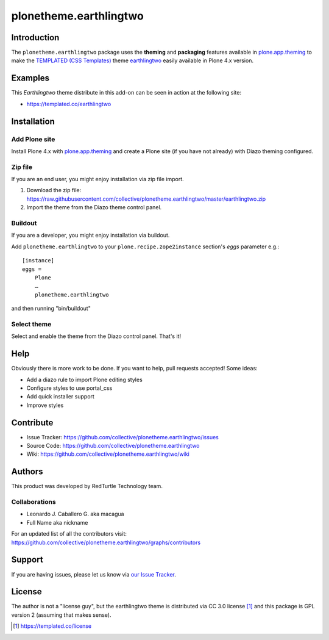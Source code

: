 plonetheme.earthlingtwo
=======================


Introduction
------------

The ``plonetheme.earthlingtwo`` package uses the **theming** and **packaging** features
available in `plone.app.theming`_ to make the `TEMPLATED (CSS Templates)`_ theme `earthlingtwo`_ easily
available in Plone 4.x version.

.. image:: https://raw.githubusercontent.com/collective/plonetheme.earthlingtwo/master/screenshot01.png
  :alt: A plonetheme.earthlingtwo product theme screenshot

  *Earthlingtwo*: is a remake of an older template (Earthling). Bigger, better, and way more nature. Posted on September 16, 2009 in CSS Templates.


Examples
--------

This `Earthlingtwo` theme distribute in this add-on can be seen in action at the following site:

* https://templated.co/earthlingtwo


Installation
------------

Add Plone site
~~~~~~~~~~~~~~

Install Plone 4.x with `plone.app.theming`_ and create a Plone site (if you have not already)
with Diazo theming configured.

Zip file
~~~~~~~~

If you are an end user, you might enjoy installation via zip file import.

1. Download the zip file: https://raw.githubusercontent.com/collective/plonetheme.earthlingtwo/master/earthlingtwo.zip
2. Import the theme from the Diazo theme control panel.


Buildout
~~~~~~~~

If you are a developer, you might enjoy installation via buildout.

Add ``plonetheme.earthlingtwo`` to your ``plone.recipe.zope2instance`` section's *eggs* parameter e.g.::

    [instance]
    eggs =
        Plone
        …
        plonetheme.earthlingtwo

and then running "bin/buildout"


Select theme
~~~~~~~~~~~~

Select and enable the theme from the Diazo control panel. That's it!


Help
----

Obviously there is more work to be done. If you want to help, pull requests accepted! Some ideas:

* Add a diazo rule to import Plone editing styles
* Configure styles to use portal_css
* Add quick installer support
* Improve styles 


Contribute
----------

* Issue Tracker: https://github.com/collective/plonetheme.earthlingtwo/issues

* Source Code: https://github.com/collective/plonetheme.earthlingtwo

* Wiki: https://github.com/collective/plonetheme.earthlingtwo/wiki


Authors
-------

This product was developed by RedTurtle Technology team.

.. image:: http://www.redturtle.net/redturtle_banner.png
   :alt: RedTurtle Technology Site
   :target: http://www.redturtle.it/


Collaborations
~~~~~~~~~~~~~~

* Leonardo J. Caballero G. aka macagua

* Full Name aka nickname

For an updated list of all the contributors visit: https://github.com/collective/plonetheme.earthlingtwo/graphs/contributors


Support
-------

If you are having issues, please let us know via `our Issue Tracker`_.


License
-------

The author is not a "license guy", but the earthlingtwo theme is distributed via CC 3.0 license [1]_ and this package is GPL version 2 (assuming that makes sense).

.. _`earthlingtwo`: https://templated.co/earthlingtwo
.. _`plone.app.theming`: http://pypi.python.org/pypi/plone.app.theming
.. _`TEMPLATED (CSS Templates)`: https://templated.co/
.. _`our Issue Tracker`: https://github.com/collective/plonetheme.earthlingtwo/issues

.. [1] https://templated.co/license
